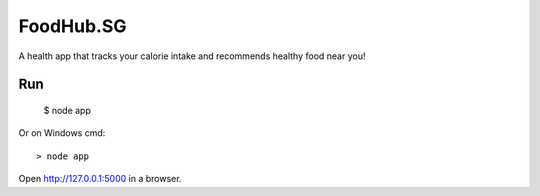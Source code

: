 FoodHub.SG
======

A health app that tracks your calorie intake and recommends healthy food near you!

Run
---

    $ node app

Or on Windows cmd::

    > node app

Open http://127.0.0.1:5000 in a browser.
